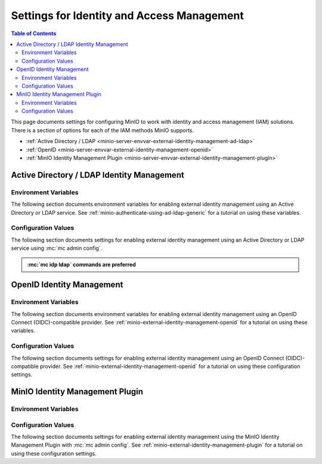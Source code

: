 .. _minio-server-envvar-iam:

===========================================
Settings for Identity and Access Management
===========================================

.. default-domain:: minio

.. contents:: Table of Contents
   :local:
   :depth: 2

This page documents settings for configuring MinIO to work with identity and access management (IAM) solutions.
There is a section of options for each of the IAM methods MinIO supports.

- :ref:`Active Directory / LDAP <minio-server-envvar-external-identity-management-ad-ldap>`
- :ref:`OpenID <minio-server-envvar-external-identity-management-openid>`
- :ref:`MinIO Identity Management Plugin <minio-server-envvar-external-identity-management-plugin>`

.. _minio-server-envvar-external-identity-management-ad-ldap:

Active Directory / LDAP Identity Management
-------------------------------------------

Environment Variables
~~~~~~~~~~~~~~~~~~~~~

The following section documents environment variables for enabling external identity management using an Active Directory or LDAP service.
See :ref:`minio-authenticate-using-ad-ldap-generic` for a tutorial on using these variables.

.. envvar:: MINIO_IDENTITY_LDAP_SERVER_ADDR

   *Required*

   .. include:: /includes/common-minio-external-auth.rst
      :start-after: start-minio-ad-ldap-server-addr
      :end-before: end-minio-ad-ldap-server-addr

   This environment variable corresponds with the :mc-cmd:`mc idp ldap add server_addr` parameter.

.. envvar:: MINIO_IDENTITY_LDAP_LOOKUP_BIND_DN

   *Required*

   .. include:: /includes/common-minio-external-auth.rst
      :start-after: start-minio-ad-ldap-lookup-bind-dn
      :end-before: end-minio-ad-ldap-lookup-bind-dn

   This environment variable corresponds with the :mc-cmd:`mc idp ldap add lookup_bind_dn` parameter.

.. envvar:: MINIO_IDENTITY_LDAP_LOOKUP_BIND_PASSWORD

   *Optional*

   .. include:: /includes/common-minio-external-auth.rst
      :start-after: start-minio-ad-ldap-lookup-bind-password
      :end-before: end-minio-ad-ldap-lookup-bind-password
      
   This environment variable corresponds with the :mc-cmd:`~mc idp ldap add lookup_bind_password` parameter.

.. envvar:: MINIO_IDENTITY_LDAP_USER_DN_SEARCH_BASE_DN

   *Optional*

   .. include:: /includes/common-minio-external-auth.rst
      :start-after: start-minio-ad-ldap-user-dn-search-base-dn
      :end-before: end-minio-ad-ldap-user-dn-search-base-dn
      
   This environment variable corresponds with the :mc-cmd:`~mc idp ldap add user_dn_search_base_dn` parameter.

.. envvar:: MINIO_IDENTITY_LDAP_USER_DN_SEARCH_FILTER

   *Optional*

   .. include:: /includes/common-minio-external-auth.rst
      :start-after: start-minio-ad-ldap-user-dn-search-filter
      :end-before: end-minio-ad-ldap-user-dn-search-filter
      
   This environment variable corresponds with the :mc-cmd:`~mc idp ldap add user_dn_search_filter` parameter.

.. envvar:: MINIO_IDENTITY_LDAP_GROUP_SEARCH_FILTER

   *Optional*

   .. include:: /includes/common-minio-external-auth.rst
      :start-after: start-minio-ad-ldap-group-search-filter
      :end-before: end-minio-ad-ldap-group-search-filter
      
   This environment variable corresponds with the :mc-cmd:`~mc idp ldap add group_search_filter` parameter.

.. envvar:: MINIO_IDENTITY_LDAP_GROUP_SEARCH_BASE_DN

   *Optional*

   .. include:: /includes/common-minio-external-auth.rst
      :start-after: start-minio-ad-ldap-group-search-base-dn
      :end-before: end-minio-ad-ldap-group-search-base-dn
      
   This environment variable corresponds with the :mc-cmd:`~mc idp ldap add group_search_base_dn` parameter.

.. envvar:: MINIO_IDENTITY_LDAP_TLS_SKIP_VERIFY

   *Optional*

   .. include:: /includes/common-minio-external-auth.rst
      :start-after: start-minio-ad-ldap-tls-skip-verify
      :end-before: end-minio-ad-ldap-tls-skip-verify

   This environment variable corresponds with the :mc-cmd:`~mc idp ldap add tls_skip_verify` parameter.

.. envvar:: MINIO_IDENTITY_LDAP_SERVER_INSECURE

   *Optional*

   .. include:: /includes/common-minio-external-auth.rst
      :start-after: start-minio-ad-ldap-server-insecure
      :end-before: end-minio-ad-ldap-server-insecure

   This environment variable corresponds with the :mc-cmd:`~mc idp ldap add server_insecure` parameter.

.. envvar:: MINIO_IDENTITY_LDAP_SERVER_STARTTLS

   *Optional*

   .. include:: /includes/common-minio-external-auth.rst
      :start-after: start-minio-ad-ldap-server-starttls
      :end-before: end-minio-ad-ldap-server-starttls

   This environment variable corresponds with the :mc-cmd:`~mc idp ldap add server_starttls` parameter.

.. envvar:: MINIO_IDENTITY_LDAP_SRV_RECORD_NAME

   .. versionadded:: RELEASE.2022-12-12T19-27-27Z

   *Optional*

   .. include:: /includes/common-minio-external-auth.rst
      :start-after: start-minio-ad-ldap-srv_record_name
      :end-before: end-minio-ad-ldap-srv_record_name

   This environment variable corresponds with the :mc-cmd:`~mc idp ldap add srv_record_name` parameter.

.. envvar:: MINIO_IDENTITY_LDAP_COMMENT

   *Optional*

   .. include:: /includes/common-minio-external-auth.rst
      :start-after: start-minio-ad-ldap-comment
      :end-before: end-minio-ad-ldap-comment

   This environment variable corresponds with the :mc-cmd:`~mc idp ldap add comment` parameter.

.. _minio-ldap-config-settings:

Configuration Values
~~~~~~~~~~~~~~~~~~~~

The following section documents settings for enabling external identity management using an Active Directory or LDAP service using :mc:`mc admin config`.

.. admonition:: :mc:`mc idp ldap` commands are preferred
   :class: note

   .. versionadded:: RELEASE.2023-05-26T23-31-54Z

      MinIO recommends using the :mc:`mc idp ldap` commands for LDAP management operations.
      These commands offer better validation and additional features, while providing the same settings as the :mc-conf:`identity_ldap` configuration key.
      See :ref:`minio-authenticate-using-ad-ldap-generic` for a tutorial on using :mc:`mc idp ldap`.

      The :mc-conf:`identity_ldap` configuration key remains available for existing scripts and other tools.

.. mc-conf:: identity_ldap

   The top-level key for configuring
   :ref:`external identity management using Active Directory or LDAP 
   <minio-external-identity-management-ad-ldap>`.

   Use the :mc-cmd:`mc admin config set` command to set or update the 
   AD/LDAP configuration. The following arguments are *required*:

   - :mc-conf:`~identity_ldap.server_addr`
   - :mc-conf:`~identity_ldap.lookup_bind_dn`
   - :mc-conf:`~identity_ldap.lookup_bind_password`
   - :mc-conf:`~identity_ldap.user_dn_search_base_dn`
   - :mc-conf:`~identity_ldap.user_dn_search_filter`

   .. code-block:: shell
      :class: copyable

      mc admin config set identity_ldap \
         enabled="true" \
         server_addr="ad-ldap.example.net/" \
         lookup_bind_dn="cn=miniolookupuser,dc=example,dc=net" \
         lookup_bind_dn_password="userpassword" \
         user_dn_search_base_dn="dc=example,dc=net" \
         user_dn_search_filter="(&(objectCategory=user)(sAMAccountName=%s))"

   The :mc-conf:`identity_ldap` configuration key supports the following
   arguments:

   .. mc-conf:: server_addr
      :delimiter: " "

      *Required*

      .. include:: /includes/common-minio-external-auth.rst
         :start-after: start-minio-ad-ldap-server-addr
         :end-before: end-minio-ad-ldap-server-addr

      This configuration setting corresponds with the :envvar:`MINIO_IDENTITY_LDAP_SERVER_ADDR` environment variable.

   .. mc-conf:: lookup_bind_dn
      :delimiter: " "

      *Required*

      .. include:: /includes/common-minio-external-auth.rst
         :start-after: start-minio-ad-ldap-lookup-bind-dn
         :end-before: end-minio-ad-ldap-lookup-bind-dn

      This configuration setting corresponds with the :envvar:`MINIO_IDENTITY_LDAP_LOOKUP_BIND_DN` environment variable.

   .. mc-conf:: lookup_bind_password
      :delimiter: " "

      *Required*

      .. include:: /includes/common-minio-external-auth.rst
         :start-after: start-minio-ad-ldap-lookup-bind-password
         :end-before: end-minio-ad-ldap-lookup-bind-password
         
      This configuration setting corresponds with the :envvar:`MINIO_IDENTITY_LDAP_LOOKUP_BIND_PASSWORD` environment variable.

   .. mc-conf:: user_dn_search_base_dn
      :delimiter: " "

      *Required*

      .. include:: /includes/common-minio-external-auth.rst
         :start-after: start-minio-ad-ldap-user-dn-search-base-dn
         :end-before: end-minio-ad-ldap-user-dn-search-base-dn
         
      This configuration setting corresponds with the :envvar:`MINIO_IDENTITY_LDAP_USER_DN_SEARCH_BASE_DN` environment variable.

   .. mc-conf:: user_dn_search_filter
      :delimiter: " "

      *Required*

      .. include:: /includes/common-minio-external-auth.rst
         :start-after: start-minio-ad-ldap-user-dn-search-filter
         :end-before: end-minio-ad-ldap-user-dn-search-filter
         
      This configuration setting corresponds with the :envvar:`MINIO_IDENTITY_LDAP_USER_DN_SEARCH_FILTER` environment variable.

   .. mc-conf:: enabled
      :delimiter: " "

      *Optional*

      Set to ``false`` to disable the AD/LDAP configuration.

      If ``false``, applications cannot generate STS credentials or otherwise authenticate to MinIO using the configured provider.

      Defaults to ``true`` or "enabled".

   .. mc-conf:: group_search_filter
      :delimiter: " "

      *Optional*

      .. include:: /includes/common-minio-external-auth.rst
         :start-after: start-minio-ad-ldap-group-search-filter
         :end-before: end-minio-ad-ldap-group-search-filter
         
      This configuration setting corresponds with the :envvar:`MINIO_IDENTITY_LDAP_GROUP_SEARCH_FILTER` environment variable.

   .. mc-conf:: group_search_base_dn
      :delimiter: " "

      *Optional*

      .. include:: /includes/common-minio-external-auth.rst
         :start-after: start-minio-ad-ldap-group-search-base-dn
         :end-before: end-minio-ad-ldap-group-search-base-dn
         
      This configuration setting corresponds with the :envvar:`MINIO_IDENTITY_LDAP_GROUP_SEARCH_BASE_DN` environment variable.

   .. mc-conf:: tls_skip_verify
      :delimiter: " "

      *Optional*

      .. include:: /includes/common-minio-external-auth.rst
         :start-after: start-minio-ad-ldap-tls-skip-verify
         :end-before: end-minio-ad-ldap-tls-skip-verify

      This configuration setting corresponds with the :envvar:`MINIO_IDENTITY_LDAP_TLS_SKIP_VERIFY` environment variable.

   .. mc-conf:: server_insecure
      :delimiter: " "

      *Optional*

      .. include:: /includes/common-minio-external-auth.rst
         :start-after: start-minio-ad-ldap-server-insecure
         :end-before: end-minio-ad-ldap-server-insecure

      This configuration setting corresponds with the :envvar:`MINIO_IDENTITY_LDAP_SERVER_INSECURE` environment variable.

   .. mc-conf:: server_starttls
      :delimiter: " "

      *Optional*

      .. include:: /includes/common-minio-external-auth.rst
         :start-after: start-minio-ad-ldap-server-starttls
         :end-before: end-minio-ad-ldap-server-starttls

      This configuration setting corresponds with the :envvar:`MINIO_IDENTITY_LDAP_SERVER_STARTTLS` environment variable.

   .. mc-conf:: srv_record_name
      :delimiter: " "

      .. versionadded:: RELEASE.2022-12-12T19-27-27Z

      *Optional*

      .. include:: /includes/common-minio-external-auth.rst
         :start-after: start-minio-ad-ldap-srv_record_name
         :end-before: end-minio-ad-ldap-srv_record_name

      This configuration setting corresponds with the :envvar:`MINIO_IDENTITY_LDAP_SRV_RECORD_NAME` environment variable.

   .. mc-conf:: comment
      :delimiter: " "

      *Optional*

      .. include:: /includes/common-minio-external-auth.rst
         :start-after: start-minio-ad-ldap-comment
         :end-before: end-minio-ad-ldap-comment

      This configuration setting corresponds with the :envvar:`MINIO_IDENTITY_LDAP_COMMENT` environment variable.   
   
.. _minio-server-envvar-external-identity-management-openid:

OpenID Identity Management
--------------------------

Environment Variables
~~~~~~~~~~~~~~~~~~~~~

The following section documents environment variables for enabling external identity management using an OpenID Connect (OIDC)-compatible provider. 
See :ref:`minio-external-identity-management-openid` for a tutorial on using these variables.

.. envvar:: MINIO_IDENTITY_OPENID_CONFIG_URL

   *Required*

   .. include:: /includes/common-minio-external-auth.rst
      :start-after: start-minio-openid-config-url
      :end-before: end-minio-openid-config-url
   
   This environment variable corresponds with the :mc-conf:`identity_openid config_url <identity_openid.config_url>` configuration setting.

.. envvar:: MINIO_IDENTITY_OPENID_CLIENT_ID

   *Optional*

   .. include:: /includes/common-minio-external-auth.rst
      :start-after: start-minio-openid-client-id
      :end-before: end-minio-openid-client-id
   
   This environment variable corresponds with the :mc-conf:`identity_openid client_id <identity_openid.client_id>` configuration setting.

.. envvar:: MINIO_IDENTITY_OPENID_CLIENT_SECRET

   *Optional*

   .. include:: /includes/common-minio-external-auth.rst
      :start-after: start-minio-openid-client-secret
      :end-before: end-minio-openid-client-secret
   
   This environment variable corresponds with the :mc-conf:`identity_openid client_secret <identity_openid.client_secret>` configuration setting.

.. envvar:: MINIO_IDENTITY_OPENID_ROLE_POLICY

   *Optional*

   .. include:: /includes/common-minio-external-auth.rst
      :start-after: start-minio-openid-role-policy
      :end-before: end-minio-openid-role-policy
   
   This environment variable corresponds with the :mc-conf:`identity_openid role_policy <identity_openid.role_policy>` configuration setting.
   This variable is mutually exclusive with the :envvar:`MINIO_IDENTITY_OPENID_CLAIM_NAME` environment variable.

.. envvar:: MINIO_IDENTITY_OPENID_CLAIM_NAME

   *Optional*

   .. include:: /includes/common-minio-external-auth.rst
      :start-after: start-minio-openid-claim-name
      :end-before: end-minio-openid-claim-name
   
   This environment variable corresponds with the :mc-conf:`identity_openid claim_name <identity_openid.claim_name>` configuration setting.
   This variable is mutually exclusive with the :envvar:`MINIO_IDENTITY_OPENID_ROLE_POLICY` environment variable.


.. envvar:: MINIO_IDENTITY_OPENID_CLAIM_PREFIX

   *Optional*

   .. include:: /includes/common-minio-external-auth.rst
      :start-after: start-minio-openid-claim-prefix
      :end-before: end-minio-openid-claim-prefix
   
   This environment variable corresponds with the :mc-conf:`identity_openid claim_prefix <identity_openid.claim_prefix>` configuration setting.

.. envvar:: MINIO_IDENTITY_OPENID_DISPLAY_NAME

   *Optional*

   .. include:: /includes/common-minio-external-auth.rst
      :start-after: start-minio-openid-display-name
      :end-before: end-minio-openid-display-name

.. envvar:: MINIO_IDENTITY_OPENID_SCOPES

   *Optional*

   .. include:: /includes/common-minio-external-auth.rst
      :start-after: start-minio-openid-scopes
      :end-before: end-minio-openid-scopes
   
   This environment variable corresponds with the :mc-conf:`identity_openid scopes <identity_openid.scopes>` configuration setting.

.. envvar:: MINIO_IDENTITY_OPENID_REDIRECT_URI

   *Optional*

   .. include:: /includes/common-minio-external-auth.rst
      :start-after: start-minio-openid-redirect-uri
      :end-before: end-minio-openid-redirect-uri

   This environment variable corresponds with the :mc-conf:`identity_openid redirect_uri <identity_openid.redirect_uri>` configuration setting.

.. envvar:: MINIO_IDENTITY_OPENID_REDIRECT_URI_DYNAMIC

   *Optional*

   .. include:: /includes/common-minio-external-auth.rst
      :start-after: start-minio-openid-redirect-uri-dynamic
      :end-before: end-minio-openid-redirect-uri-dynamic

   This environment variable corresponds with the :mc-conf:`identity_openid redirect_uri_dynamic <identity_openid.redirect_uri_dynamic>` configuration setting.
   
.. envvar:: MINIO_IDENTITY_OPENID_CLAIM_USERINFO

   *Optional*

   .. include:: /includes/common-minio-external-auth.rst
      :start-after: start-minio-openid-claim-userinfo
      :end-before: end-minio-openid-claim-userinfo

   This environment variable corresponds with the :mc-conf:`identity_openid claim_userinfo <identity_openid.claim_userinfo>` configuration setting.

.. envvar:: MINIO_IDENTITY_OPENID_VENDOR

   *Optional*

   .. include:: /includes/common-minio-external-auth.rst
      :start-after: start-minio-openid-vendor
      :end-before: end-minio-openid-vendor

   This environment variable corresponds with the :mc-conf:`identity_openid vendor <identity_openid.vendor>` configuration setting.

.. envvar:: MINIO_IDENTITY_OPENID_KEYCLOAK_REALM

   *Optional*

   .. include:: /includes/common-minio-external-auth.rst
      :start-after: start-minio-openid-keycloak-realm
      :end-before: end-minio-openid-keycloak-realm

   This environment variable corresponds with the :mc-conf:`identity_openid keycloak_realm <identity_openid.keycloak_realm>` configuration setting.

   Requires :envvar:`MINIO_IDENTITY_OPENID_VENDOR` set to ``keycloak``.

.. envvar:: MINIO_IDENTITY_OPENID_KEYCLOAK_ADMIN_URL

   *Optional*

   .. include:: /includes/common-minio-external-auth.rst
      :start-after: start-minio-openid-keycloak-admin-url
      :end-before: end-minio-openid-keycloak-admin-url

   This environment variable corresponds with the :mc-conf:`identity_openid keycloak_admin_url <identity_openid.keycloak_admin_url>` configuration setting.

   Requires :envvar:`MINIO_IDENTITY_OPENID_VENDOR` set to ``keycloak``.


.. envvar:: MINIO_IDENTITY_OPENID_COMMENT

   *Optional*

   .. include:: /includes/common-minio-external-auth.rst
      :start-after: start-minio-openid-comment
      :end-before: end-minio-openid-comment
   
   This environment variable corresponds with the :mc-conf:`identity_openid comment <identity_openid.comment>` configuration setting.

.. _minio-open-id-config-settings:

Configuration Values
~~~~~~~~~~~~~~~~~~~~

The following section documents settings for enabling external identity
management using an OpenID Connect (OIDC)-compatible provider. 
See :ref:`minio-external-identity-management-openid` for a tutorial on using these
configuration settings.

.. mc-conf:: identity_openid

   The top-level configuration key for configuring
   :ref:`external identity management using OpenID <minio-external-identity-management-openid>`.

   Use :mc-cmd:`mc admin config set` to set or update the OpenID configuration.
   The :mc-conf:`~identity_openid.config_url` argument is *required*. Specify
   additional optional arguments as a whitespace (``" "``)-delimited list.

   .. code-block:: shell
      :class: copyable

      mc admin config set identity_openid \ 
        config_url="https://openid-provider.example.net/.well-known/openid-configuration"
        [ARGUMENT="VALUE"] ... \

   The :mc-conf:`identity_openid` configuration key supports the following 
   arguments:

   .. mc-conf:: config_url
      :delimiter: " "

      *Required*

      .. include:: /includes/common-minio-external-auth.rst
         :start-after: start-minio-openid-config-url
         :end-before: end-minio-openid-config-url

      This configuration setting corresponds with the :envvar:`MINIO_IDENTITY_OPENID_CONFIG_URL` environment variable.

   .. mc-conf:: enabled
      :delimiter: " "

      *Optional*

      Set to ``false`` to disable the OpenID configuration.

      Applications cannot generate STS credentials or otherwise authenticate to MinIO using the configured provider if set to ``false``.

      Defaults to ``true`` or "enabled".

   .. mc-conf:: client_id
      :delimiter: " "

      *Optional*

      .. include:: /includes/common-minio-external-auth.rst
         :start-after: start-minio-openid-client-id
         :end-before: end-minio-openid-client-id

      This configuration setting corresponds with the :envvar:`MINIO_IDENTITY_OPENID_CLIENT_ID` environment variable.

   .. mc-conf:: client_secret
      :delimiter: " "

      *Optional*

      .. include:: /includes/common-minio-external-auth.rst
         :start-after: start-minio-openid-client-secret
         :end-before: end-minio-openid-client-secret

      This configuration setting corresponds with the :envvar:`MINIO_IDENTITY_OPENID_CLIENT_SECRET` environment variable.
      
   .. mc-conf:: role_policy
      :delimiter: " "

      *Optional*

      .. include:: /includes/common-minio-external-auth.rst
         :start-after: start-minio-openid-role-policy
         :end-before: end-minio-openid-role-policy

      This configuration setting corresponds with the :envvar:`MINIO_IDENTITY_OPENID_ROLE_POLICY` environment variable.
      This setting is mutually exclusive with the :mc-conf:`identity_openid claim_name <identity_openid.claim_name>` configuration setting.
   
   .. mc-conf:: claim_name
      :delimiter: " "

      *Optional*

      .. include:: /includes/common-minio-external-auth.rst
         :start-after: start-minio-openid-claim-name
         :end-before: end-minio-openid-claim-name

      This configuration setting corresponds with the :envvar:`MINIO_IDENTITY_OPENID_CLAIM_NAME` environment variable.
      This setting is mutually exclusive with the :mc-conf:`identity_openid role_policy <identity_openid.role_policy>` configuration setting.

   .. mc-conf:: claim_prefix
      :delimiter: " "

      *Optional*

      .. include:: /includes/common-minio-external-auth.rst
         :start-after: start-minio-openid-claim-prefix
         :end-before: end-minio-openid-claim-prefix

      This configuration setting corresponds with the :envvar:`MINIO_IDENTITY_OPENID_CLAIM_PREFIX` environment variable.

   .. mc-conf:: display_name
      :delimiter: " "

      *Optional*

      .. include:: /includes/common-minio-external-auth.rst
         :start-after: start-minio-openid-display-name
         :end-before: end-minio-openid-display-name

   .. mc-conf:: scopes
      :delimiter: " "

      .. include:: /includes/common-minio-external-auth.rst
         :start-after: start-minio-openid-scopes
         :end-before: end-minio-openid-scopes

      This configuration setting corresponds with the :envvar:`MINIO_IDENTITY_OPENID_SCOPES` environment variable.
      
   .. mc-conf:: redirect_uri
      :delimiter: " "

      *Optional*

      .. include:: /includes/common-minio-external-auth.rst
         :start-after: start-minio-openid-redirect-uri
         :end-before: end-minio-openid-redirect-uri

      This configuration setting corresponds with the :envvar:`MINIO_IDENTITY_OPENID_REDIRECT_URI` environment variable.

   .. mc-conf:: redirect_uri_dynamic
      :delimiter: " "

      *Optional*

      .. include:: /includes/common-minio-external-auth.rst
         :start-after: start-minio-openid-redirect-uri-dynamic
         :end-before: end-minio-openid-redirect-uri-dynamic

      This configuration setting corresponds with the :envvar:`MINIO_IDENTITY_OPENID_REDIRECT_URI_DYNAMIC` environment variable.

   .. mc-conf:: claim_userinfo
      :delimiter: " "

      *Optional*

      .. include:: /includes/common-minio-external-auth.rst
         :start-after: start-minio-openid-claim-userinfo
         :end-before: end-minio-openid-claim-userinfo

      This configuration setting corresponds with the :envvar:`MINIO_IDENTITY_OPENID_CLAIM_USERINFO` environment variable.

   .. mc-conf:: vendor
      :delimiter: " "

      *Optional*

      .. include:: /includes/common-minio-external-auth.rst
         :start-after: start-minio-openid-vendor
         :end-before: end-minio-openid-vendor

      This configuration setting corresponds with the :envvar:`MINIO_IDENTITY_OPENID_VENDOR` environment variable.

   .. mc-conf:: keycloak_realm
      :delimiter: " "

      *Optional*

      .. include:: /includes/common-minio-external-auth.rst
         :start-after: start-minio-openid-keycloak-realm
         :end-before: end-minio-openid-keycloak-realm

      This configuration setting corresponds with the :envvar:`MINIO_IDENTITY_OPENID_KEYCLOAK_REALM` environment variable.

      Requires :mc-conf:`identity_openid.vendor` set to ``keycloak``.

   .. mc-conf:: keycloak_admin_url
      :delimiter: " "

      *Optional*

      .. include:: /includes/common-minio-external-auth.rst
         :start-after: start-minio-openid-keycloak-admin-url
         :end-before: end-minio-openid-keycloak-admin-url

      This configuration setting corresponds with the :envvar:`MINIO_IDENTITY_OPENID_KEYCLOAK_ADMIN_URL` environment variable.

      Requires :mc-conf:`identity_openid.vendor` set to ``keycloak``.


   .. mc-conf:: comment
      :delimiter: " "

      .. include:: /includes/common-minio-external-auth.rst
         :start-after: start-minio-openid-comment
         :end-before: end-minio-openid-comment

      This configuration setting corresponds with the :envvar:`MINIO_IDENTITY_OPENID_COMMENT` environment variable.

.. _minio-server-envvar-external-identity-management-plugin:

MinIO Identity Management Plugin
--------------------------------

Environment Variables
~~~~~~~~~~~~~~~~~~~~~

.. envvar:: MINIO_IDENTITY_PLUGIN_URL
   
   *Required*

   .. include:: /includes/common-minio-external-auth.rst
      :start-after: start-minio-identity-management-plugin-url
      :end-before: end-minio-identity-management-plugin-url

.. envvar:: MINIO_IDENTITY_PLUGIN_ROLE_POLICY

   *Required*

   .. include:: /includes/common-minio-external-auth.rst
      :start-after: start-minio-identity-management-role-policy
      :end-before: end-minio-identity-management-role-policy

.. envvar:: MINIO_IDENTITY_PLUGIN_TOKEN

   *Optional*

   .. include:: /includes/common-minio-external-auth.rst
      :start-after: start-minio-identity-management-auth-token
      :end-before: end-minio-identity-management-auth-token

.. envvar:: MINIO_IDENTITY_PLUGIN_ROLE_ID

   *Optional*

   .. include:: /includes/common-minio-external-auth.rst
      :start-after: start-minio-identity-management-role-id
      :end-before: end-minio-identity-management-role-id

.. envvar:: MINIO_IDENTITY_PLUGIN_COMMENT

   *Optional*

   .. include:: /includes/common-minio-external-auth.rst
      :start-after: start-minio-identity-management-comment
      :end-before: end-minio-identity-management-comment

.. _minio-identity-management-plugin-settings:

Configuration Values
~~~~~~~~~~~~~~~~~~~~

The following section documents settings for enabling external identity management using the MinIO Identity Management Plugin with :mc:`mc admin config`.
See :ref:`minio-external-identity-management-plugin` for a tutorial on using these configuration settings.

.. mc-conf:: identity_plugin

   The top-level configuration key for enabling :ref:`minio-external-identity-management-plugin`.

   Use :mc-cmd:`mc admin config set` to set or update the configuration.
   The :mc-conf:`~identity_plugin.url` and :mc-conf:`~identity_plugin.role_policy` arguments are *required*.
   Specify additional optional arguments as a whitespace (``" "``)-delimited list.

   .. code-block:: shell
      :class: copyable

      mc admin config set identity_plugin \
        url="https://external-auth.example.net:8080/auth" \
        role_policy="consoleAdmin" \
        [ARGUMENT=VALUE] ... \

   The :mc-conf:`identity_plugin` configuration key supports the following arguments:

   .. mc-conf:: url
      :delimiter: " "
   
      *Required*

      .. include:: /includes/common-minio-external-auth.rst
         :start-after: start-minio-identity-management-plugin-url
         :end-before: end-minio-identity-management-plugin-url


   .. mc-conf:: role_policy
      :delimiter: " "

      *Required*

      .. include:: /includes/common-minio-external-auth.rst
         :start-after: start-minio-identity-management-role-policy
         :end-before: end-minio-identity-management-role-policy

   .. mc-conf:: enabled
      :delimiter: " "

      *Optional*

      Set to ``false`` to disable the identity provider configuration.

      Applications cannot generate STS credentials or otherwise authenticate to MinIO using the configured provider if set to ``false``.

      Defaults to ``true`` or "enabled".

   .. mc-conf:: token
      :delimiter: " "

      *Optional*

      .. include:: /includes/common-minio-external-auth.rst
         :start-after: start-minio-identity-management-auth-token
         :end-before: end-minio-identity-management-auth-token

   .. mc-conf:: role_id
      :delimiter: " "

      *Optional*

      .. include:: /includes/common-minio-external-auth.rst
         :start-after: start-minio-identity-management-role-id
         :end-before: end-minio-identity-management-role-id

   .. mc-conf:: comment
      :delimiter: " "

      *Optional*

      .. include:: /includes/common-minio-external-auth.rst
         :start-after: start-minio-identity-management-comment
         :end-before: end-minio-identity-management-comment
